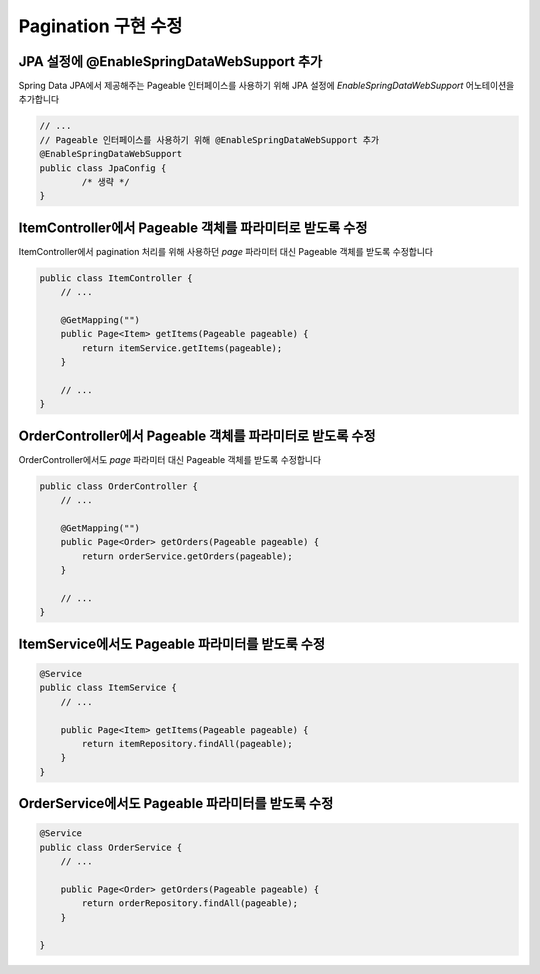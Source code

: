 **********************
Pagination 구현 수정
**********************

JPA 설정에 @EnableSpringDataWebSupport 추가
================================================

Spring Data JPA에서 제공해주는 Pageable 인터페이스를 사용하기 위해 JPA 설정에 `EnableSpringDataWebSupport` 어노테이션을 추가합니다

.. code-block:: java

    // ...
    // Pageable 인터페이스를 사용하기 위해 @EnableSpringDataWebSupport 추가
    @EnableSpringDataWebSupport
    public class JpaConfig {
            /* 생략 */
    }    

ItemController에서 Pageable 객체를 파라미터로 받도록 수정
============================================================

ItemController에서 pagination 처리를 위해 사용하던 `page` 파라미터 대신 Pageable 객체를 받도록 수정합니다

.. code-block:: java

    public class ItemController {
        // ...

        @GetMapping("")
        public Page<Item> getItems(Pageable pageable) {
            return itemService.getItems(pageable);
        }

        // ...
    }

OrderController에서 Pageable 객체를 파라미터로 받도록 수정
============================================================

OrderController에서도 `page` 파라미터 대신 Pageable 객체를 받도록 수정합니다

.. code-block:: java

    public class OrderController {
        // ...

        @GetMapping("")
        public Page<Order> getOrders(Pageable pageable) {
            return orderService.getOrders(pageable);
        }

        // ...
    }

ItemService에서도 Pageable 파라미터를 받도룩 수정
============================================================

.. code-block:: java

    @Service
    public class ItemService {
        // ...

        public Page<Item> getItems(Pageable pageable) {
            return itemRepository.findAll(pageable);
        }
    }


OrderService에서도 Pageable 파라미터를 받도룩 수정
============================================================

.. code-block:: java

    @Service
    public class OrderService {
        // ...

        public Page<Order> getOrders(Pageable pageable) {
            return orderRepository.findAll(pageable);
        }

    }

